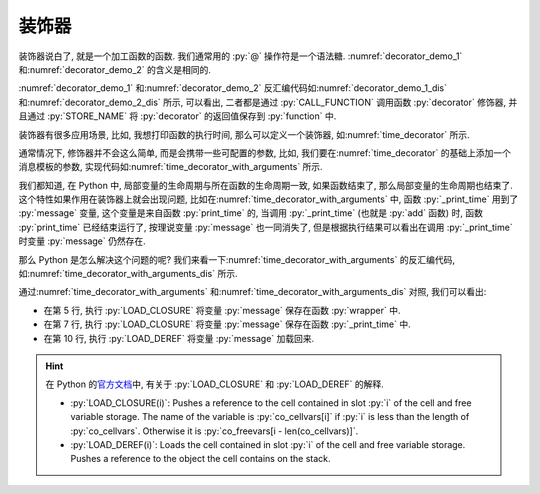 装饰器
======

装饰器说白了, 就是一个加工函数的函数. 我们通常用的 :py:`@` 操作符是一个语法糖. :numref:`decorator_demo_1` 和\ :numref:`decorator_demo_2` 的含义是相同的.

.. _decorator_demo_1:

.. code_file:: examples/object/decorator/demo_1.py

.. _decorator_demo_2:

.. code_file:: examples/object/decorator/demo_2.py

:numref:`decorator_demo_1` 和\ :numref:`decorator_demo_2` 反汇编代码如\ :numref:`decorator_demo_1_dis` 和\ :numref:`decorator_demo_2_dis` 所示, 可以看出, 二者都是通过 :py:`CALL_FUNCTION` 调用函数 :py:`decorator` 修饰器, 并且通过 :py:`STORE_NAME` 将 :py:`decorator` 的返回值保存到 :py:`function` 中.

.. _decorator_demo_1_dis:

.. dis:: examples/object/decorator/demo_1.py

.. _decorator_demo_2_dis:

.. dis:: examples/object/decorator/demo_2.py

装饰器有很多应用场景, 比如, 我想打印函数的执行时间, 那么可以定义一个装饰器, 如\ :numref:`time_decorator` 所示.

.. _time_decorator:

.. code_file:: examples/object/decorator/time_decorator.py

.. python:: examples/object/decorator/time_decorator.py

通常情况下, 修饰器并不会这么简单, 而是会携带一些可配置的参数, 比如, 我们要在\ :numref:`time_decorator` 的基础上添加一个消息模板的参数, 实现代码如\ :numref:`time_decorator_with_arguments` 所示.

.. _time_decorator_with_arguments:

.. code_file:: examples/object/decorator/time_decorator_with_arguments.py

.. python:: examples/object/decorator/time_decorator_with_arguments.py

我们都知道, 在 Python 中, 局部变量的生命周期与所在函数的生命周期一致, 如果函数结束了, 那么局部变量的生命周期也结束了. 这个特性如果作用在装饰器上就会出现问题, 比如在\ :numref:`time_decorator_with_arguments` 中, 函数 :py:`_print_time` 用到了 :py:`message` 变量, 这个变量是来自函数 :py:`print_time` 的, 当调用 :py:`_print_time` (也就是 :py:`add` 函数) 时, 函数 :py:`print_time` 已经结束运行了, 按理说变量 :py:`message` 也一同消失了, 但是根据执行结果可以看出在调用 :py:`_print_time` 时变量 :py:`message` 仍然存在.

那么 Python 是怎么解决这个问题的呢? 我们来看一下\ :numref:`time_decorator_with_arguments` 的反汇编代码, 如\ :numref:`time_decorator_with_arguments_dis` 所示.

.. _time_decorator_with_arguments_dis:

.. dis:: examples/object/decorator/time_decorator_with_arguments.py
   :begin: 4
   :end: 13

通过\ :numref:`time_decorator_with_arguments` 和\ :numref:`time_decorator_with_arguments_dis` 对照, 我们可以看出:

- 在第 5 行, 执行 :py:`LOAD_CLOSURE` 将变量 :py:`message` 保存在函数 :py:`wrapper` 中.
- 在第 7 行, 执行 :py:`LOAD_CLOSURE` 将变量 :py:`message` 保存在函数 :py:`_print_time` 中.
- 在第 10 行, 执行 :py:`LOAD_DEREF` 将变量 :py:`message` 加载回来.

.. hint::

    在 Python 的\ `官方文档 <https://docs.python.org/3/library/dis.html>`_\ 中, 有关于 :py:`LOAD_CLOSURE` 和 :py:`LOAD_DEREF` 的解释.

    - :py:`LOAD_CLOSURE(i)`: Pushes a reference to the cell contained in slot :py:`i` of the cell and free variable storage. The name of the variable is :py:`co_cellvars[i]` if :py:`i` is less than the length of :py:`co_cellvars`. Otherwise it is :py:`co_freevars[i - len(co_cellvars)]`.
    - :py:`LOAD_DEREF(i)`: Loads the cell contained in slot :py:`i` of the cell and free variable storage. Pushes a reference to the object the cell contains on the stack.

.. :py:`message` 参数, 而在这个 :py:`function` 中, 又引用了局部变量 :py:`a`. 如果这个局部变量 :py:`a` 在函数 :py:`get_function` 结束的时候被销毁了, 那么调用 :py:`function` 的时候就会出现找不到 :py:`a` 的错误. 为了解决这个问题, 所以必须将 :py:`a` 保存起来, 考虑到 :py:`a` 既不是全局变量, 也不能是局部变量, 因此只能将 :py:`a` 这个对象保存在函数 :py:`function` 的的某个空间下, 这个特性就是闭包.

.. 在\ :numref:`find_variable` 中, 我们用了大段的篇幅来讨论在 Python 中如何查找一个变量的值, 目的是为了引出函数闭包的概念. 那为什么会存在闭包这个特性呢?

.. 函数 :py:`function` 有一个名为 :py:`__closure__` 的属性, 如\ :numref:`print_closure_code` 所示.

.. .. _print_closure_code:

.. .. code_file:: examples/object/decorator/print_closure.py

.. 其运行结果如下所示, 根据运行结果, 我们可以得到几个结论:

.. - 如果一个函数存在闭包, 那么它的 :py:`__closure__` 是一个 :py:`tuple` 类型, 否则 :py:`__closure__` 的值为 :py:`None`.
.. - :py:`__closure__` 中元素的类型是 :py:`cell`, 元素个数为闭包变量的数量.
.. - :py:`__closure__` 中元素的 :py:`cell_contents` 属性为闭包变量的值.

.. .. python:: examples/object/decorator/print_closure.py

.. :numref:`print_closure_code` 的反汇编代码如\ :numref:`print_closure_dis` 所示. 注意其中的第 2, 3, 5 行反汇编的内容, 可以看出 Python 分别在第 2 行和第 3 行调用了两次 :py:`STORE_DEREF`, 将 :py:`a` 和 :py:`b` 保存到函数的 :py:`__closure__` 字段中. 在第 5 行调用两次 :py:`LOAD_DEREF` 将 :py:`__closure__` 中的变量加载到内存中进行计算.

.. .. _print_closure_dis:

.. .. dis:: examples/object/decorator/print_closure.py
..    :end: 6

.. 所谓的函数的闭包, 只是函数内部引用了外部的一些变量, 这些变量会被保存在函数的 :py:`__closure__` 成员中, 其生命周期与函数的生命周期一致. 闭包的存在, 使得函数有了状态.
